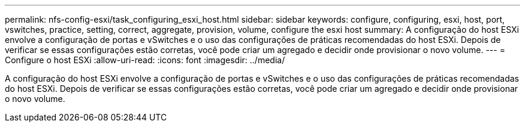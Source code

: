---
permalink: nfs-config-esxi/task_configuring_esxi_host.html 
sidebar: sidebar 
keywords: configure, configuring, esxi, host, port, vswitches, practice, setting, correct, aggregate, provision, volume, configure the esxi host 
summary: A configuração do host ESXi envolve a configuração de portas e vSwitches e o uso das configurações de práticas recomendadas do host ESXi. Depois de verificar se essas configurações estão corretas, você pode criar um agregado e decidir onde provisionar o novo volume. 
---
= Configure o host ESXi
:allow-uri-read: 
:icons: font
:imagesdir: ../media/


[role="lead"]
A configuração do host ESXi envolve a configuração de portas e vSwitches e o uso das configurações de práticas recomendadas do host ESXi. Depois de verificar se essas configurações estão corretas, você pode criar um agregado e decidir onde provisionar o novo volume.
